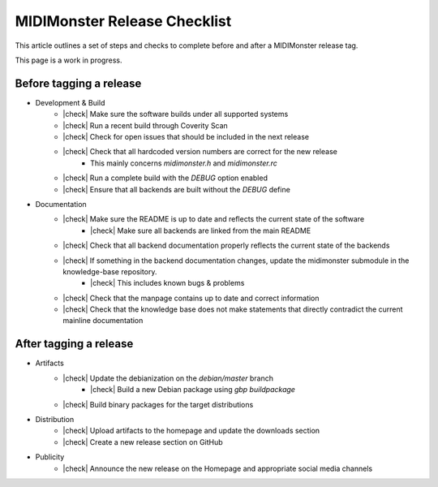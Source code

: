 .. |check| raw:: html

    <input type="checkbox">

MIDIMonster Release Checklist
=============================

This article outlines a set of steps and checks to complete before and after a MIDIMonster release tag.

This page is a work in progress.

Before tagging a release
------------------------

* Development & Build
   * |check| Make sure the software builds under all supported systems
   * |check| Run a recent build through Coverity Scan
   * |check| Check for open issues that should be included in the next release
   * |check| Check that all hardcoded version numbers are correct for the new release
      * This mainly concerns `midimonster.h` and `midimonster.rc`
   * |check| Run a complete build with the `DEBUG` option enabled
   * |check| Ensure that all backends are built without the `DEBUG` define

* Documentation
   * |check| Make sure the README is up to date and reflects the current state of the software
      * |check| Make sure all backends are linked from the main README
   * |check| Check that all backend documentation properly reflects the current state of the backends
   * |check| If something in the backend documentation changes, update the midimonster submodule in the knowledge-base repository.
      * |check| This includes known bugs & problems
   * |check| Check that the manpage contains up to date and correct information
   * |check| Check that the knowledge base does not make statements that directly contradict the current mainline documentation

After tagging a release
-----------------------

* Artifacts
   * |check| Update the debianization on the `debian/master` branch
      * |check| Build a new Debian package using `gbp buildpackage`
   * |check| Build binary packages for the target distributions

* Distribution
   * |check| Upload artifacts to the homepage and update the downloads section
   * |check| Create a new release section on GitHub

* Publicity
   * |check| Announce the new release on the Homepage and appropriate social media channels
